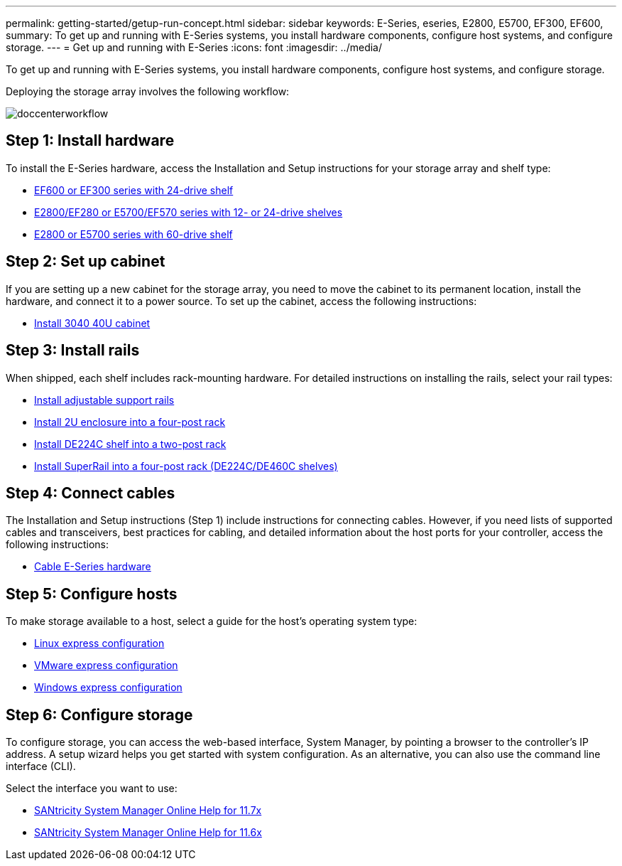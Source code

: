 ---
permalink: getting-started/getup-run-concept.html
sidebar: sidebar
keywords: E-Series, eseries, E2800, E5700, EF300, EF600,
summary: To get up and running with E-Series systems, you install hardware components, configure host systems, and configure storage.
---
= Get up and running with E-Series
:icons: font
:imagesdir: ../media/

[.lead]
To get up and running with E-Series systems, you install hardware components, configure host systems, and configure storage.

Deploying the storage array involves the following workflow:

image::../media/doccenterworkflow.gif[]

== Step 1: Install hardware

To install the E-Series hardware, access the Installation and Setup instructions for your storage array and shelf type:

* link:../install-hw-ef600/index.html[EF600 or EF300 series with 24-drive shelf^]
* https://library.netapp.com/ecm/ecm_download_file/ECMLP2842063[E2800/EF280 or E5700/EF570 series with 12- or 24-drive shelves^]
* https://library.netapp.com/ecm/ecm_download_file/ECMLP2842061[E2800 or E5700 series with 60-drive shelf^]

== Step 2: Set up cabinet

If you are setting up a new cabinet for the storage array, you need to move the cabinet to its permanent location, install the hardware, and connect it to a power source. To set up the cabinet, access the following instructions:

* link:../install-hw-cabinet/index.html[Install 3040 40U cabinet^]

== Step 3: Install rails

When shipped, each shelf includes rack-mounting hardware. For detailed instructions on installing the rails, select your rail types:

* https://mysupport.netapp.com/ecm/ecm_download_file/ECMP1652045[Install adjustable support rails^]
* https://mysupport.netapp.com/ecm/ecm_download_file/ECMLP2484194[Install 2U enclosure into a four-post rack^]
* https://mysupport.netapp.com/ecm/ecm_download_file/ECMM1280302[Install DE224C shelf into a two-post rack^]
* http://docs.netapp.com/platstor/topic/com.netapp.doc.hw-rail-superrail/home.html[Install SuperRail into a four-post rack (DE224C/DE460C shelves)^]

== Step 4: Connect cables

The Installation and Setup instructions (Step 1) include instructions for connecting cables. However, if you need lists of supported cables and transceivers, best practices for cabling, and detailed information about the host ports for your controller, access the following instructions:

* link:../install-hw-cabling/index.html[Cable E-Series hardware]

== Step 5: Configure hosts

To make storage available to a host, select a guide for the host's operating system type:

* link:../config-linux/index.html[Linux express configuration]
* link:../config-vmware/index.html[VMware express configuration]
* link:../config-windows/index.html[Windows express configuration]

== Step 6: Configure storage

To configure storage, you can access the web-based interface, System Manager, by pointing a browser to the controller's IP address. A setup wizard helps you get started with system configuration. As an alternative, you can also use the command line interface (CLI).

Select the interface you want to use:

* https://docs.netapp.com/us-en/e-series-santricity/system-manager/index.html[SANtricity System Manager Online Help for 11.7x]
* https://docs.netapp.com/us-en/e-series-santricity-116/system-manager/index.html[SANtricity System Manager Online Help for 11.6x]
